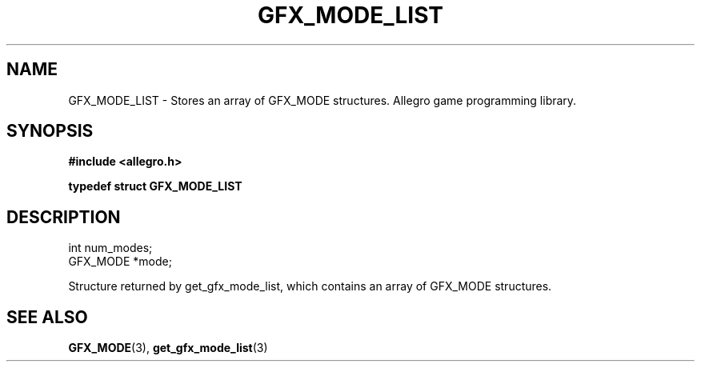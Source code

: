 .\" Generated by the Allegro makedoc utility
.TH GFX_MODE_LIST 3 "version 4.4.3" "Allegro" "Allegro manual"
.SH NAME
GFX_MODE_LIST \- Stores an array of GFX_MODE structures. Allegro game programming library.\&
.SH SYNOPSIS
.B #include <allegro.h>

.sp
.B typedef struct GFX_MODE_LIST
.SH DESCRIPTION

.nf
   int num_modes;
   GFX_MODE *mode;
   
.fi
Structure returned by get_gfx_mode_list, which contains an array of
GFX_MODE structures.

.SH SEE ALSO
.BR GFX_MODE (3),
.BR get_gfx_mode_list (3)

